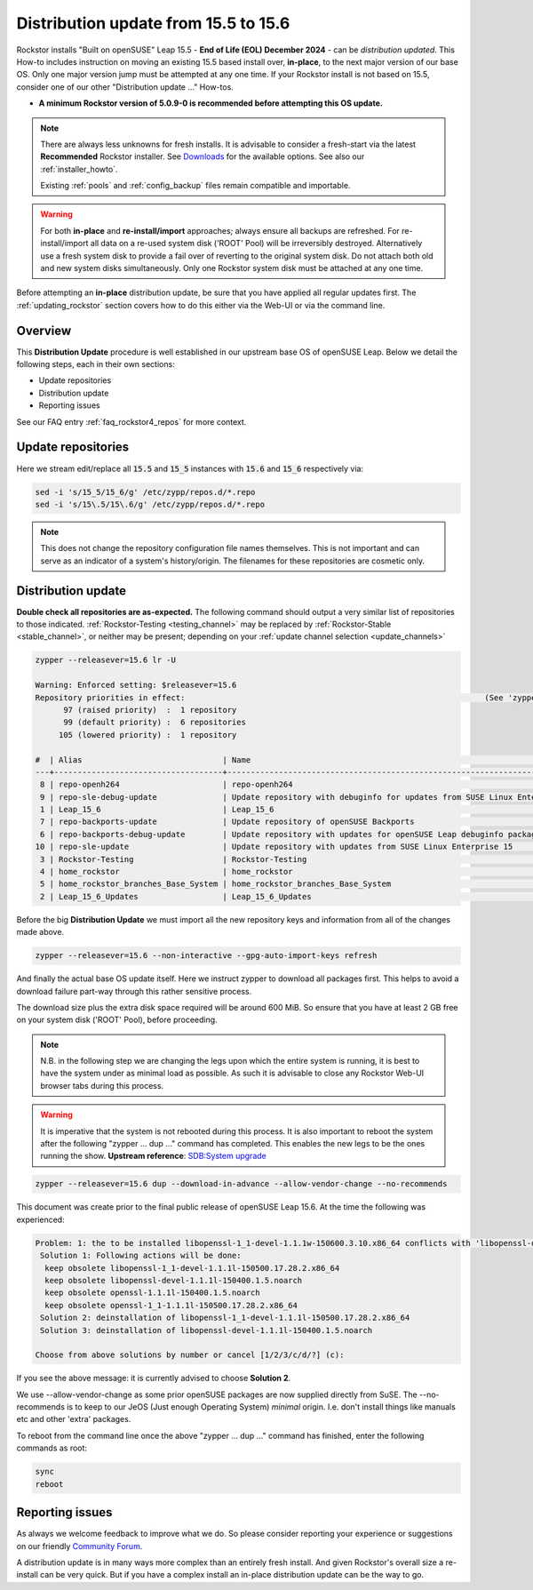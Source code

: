 .. _155_to_156:

Distribution update from 15.5 to 15.6
=====================================

Rockstor installs "Built on openSUSE" Leap 15.5 - **End of Life (EOL) December 2024** - can be *distribution updated*.
This How-to includes instruction on moving an existing 15.5 based install over, **in-place**,
to the next major version of our base OS.
Only one major version jump must be attempted at any one time.
If your Rockstor install is not based on 15.5, consider one of our other "Distribution update ..." How-tos.

- **A minimum Rockstor version of 5.0.9-0 is recommended before attempting this OS update.**

.. note::

    There are always less unknowns for fresh installs.
    It is advisable to consider a fresh-start via the latest **Recommended** Rockstor installer.
    See `Downloads <https://rockstor.com/dls.html>`_ for the available options.
    See also our :ref:`installer_howto`.

    Existing :ref:`pools` and :ref:`config_backup` files remain compatible and importable.

.. warning::

    For both **in-place** and **re-install/import** approaches; always ensure all backups are refreshed.
    For re-install/import all data on a re-used system disk ('ROOT' Pool) will be irreversibly destroyed.
    Alternatively use a fresh system disk to provide a fail over of reverting to the original system disk.
    Do not attach both old and new system disks simultaneously.
    Only one Rockstor system disk must be attached at any one time.

Before attempting an **in-place** distribution update, be sure that you have applied all regular updates first.
The :ref:`updating_rockstor` section covers how to do this either via the Web-UI or via the command line.

.. _155_156-overview:

Overview
--------

This **Distribution Update** procedure is well established in our upstream base OS of openSUSE Leap.
Below we detail the following steps, each in their own sections:

- Update repositories
- Distribution update
- Reporting issues

See our FAQ entry :ref:`faq_rockstor4_repos` for more context.

.. _155_156-update_repos:

Update repositories
-------------------

Here we stream edit/replace all :code:`15.5` and :code:`15_5` instances with :code:`15.6` and :code:`15_6` respectively via:

.. code-block:: console

    sed -i 's/15_5/15_6/g' /etc/zypp/repos.d/*.repo
    sed -i 's/15\.5/15\.6/g' /etc/zypp/repos.d/*.repo

.. note::

    This does not change the repository configuration file names themselves.
    This is not important and can serve as an indicator of a system's history/origin.
    The filenames for these repositories are cosmetic only.

.. _155_156-distro-update:

Distribution update
-------------------

**Double check all repositories are as-expected.**
The following command should output a very similar list of repositories to those indicated.
:ref:`Rockstor-Testing <testing_channel>` may be replaced by :ref:`Rockstor-Stable <stable_channel>`, or neither may be present;
depending on your :ref:`update channel selection <update_channels>`

.. code-block:: console

    zypper --releasever=15.6 lr -U

    Warning: Enforced setting: $releasever=15.6
    Repository priorities in effect:                                                                (See 'zypper lr -P' for details)
          97 (raised priority)  :  1 repository
          99 (default priority) :  6 repositories
         105 (lowered priority) :  1 repository

    #  | Alias                              | Name                                                                                        | Enabled | GPG Check | Refresh | URI
    ---+------------------------------------+---------------------------------------------------------------------------------------------+---------+-----------+---------+----------------------------------------------------------------------------------------
     8 | repo-openh264                      | repo-openh264                                                                               | Yes     | (r ) Yes  | Yes     | http://codecs.opensuse.org/openh264/openSUSE_Leap
     9 | repo-sle-debug-update              | Update repository with debuginfo for updates from SUSE Linux Enterprise 15                  | No      | ----      | ----    | http://download.opensuse.org/debug/update/leap/15.6/sle/
     1 | Leap_15_6                          | Leap_15_6                                                                                   | Yes     | ( p) Yes  | Yes     | http://download.opensuse.org/distribution/leap/15.6/repo/oss/
     7 | repo-backports-update              | Update repository of openSUSE Backports                                                     | Yes     | (r ) Yes  | Yes     | http://download.opensuse.org/update/leap/15.6/backports/
     6 | repo-backports-debug-update        | Update repository with updates for openSUSE Leap debuginfo packages from openSUSE Backports | No      | ----      | ----    | http://download.opensuse.org/update/leap/15.6/backports_debug/
    10 | repo-sle-update                    | Update repository with updates from SUSE Linux Enterprise 15                                | Yes     | (r ) Yes  | Yes     | http://download.opensuse.org/update/leap/15.6/sle/
     3 | Rockstor-Testing                   | Rockstor-Testing                                                                            | Yes     | (r ) Yes  | Yes     | http://updates.rockstor.com:8999/rockstor-testing/leap/15.6
     4 | home_rockstor                      | home_rockstor                                                                               | Yes     | (r ) Yes  | Yes     | https://download.opensuse.org/repositories/home:/rockstor/15.6/
     5 | home_rockstor_branches_Base_System | home_rockstor_branches_Base_System                                                          | Yes     | (r ) Yes  | Yes     | https://download.opensuse.org/repositories/home:/rockstor:/branches:/Base:/System/15.6/
     2 | Leap_15_6_Updates                  | Leap_15_6_Updates                                                                           | Yes     | ( p) Yes  | Yes     | https://download.opensuse.org/update/leap/15.6/oss/

Before the big **Distribution Update**
we must import all the new repository keys and information from all of the changes made above.

.. code-block:: console

    zypper --releasever=15.6 --non-interactive --gpg-auto-import-keys refresh

And finally the actual base OS update itself.
Here we instruct zypper to download all packages first.
This helps to avoid a download failure part-way through this rather sensitive process.

The download size plus the extra disk space required will be around 600 MiB.
So ensure that you have at least 2 GB free on your system disk ('ROOT' Pool), before proceeding.

.. note::

    N.B. in the following step we are changing the legs upon which the entire system is running,
    it is best to have the system under as minimal load as possible.
    As such it is advisable to close any Rockstor Web-UI browser tabs during this process.

.. warning::

    It is imperative that the system is not rebooted during this process.
    It is also important to reboot the system after the following
    "zypper ... dup ..." command has completed.
    This enables the new legs to be the ones running the show.
    **Upstream reference**:
    `SDB:System upgrade <https://en.opensuse.org/SDB:System_upgrade>`_

.. code-block:: console

    zypper --releasever=15.6 dup --download-in-advance --allow-vendor-change --no-recommends

This document was create prior to the final public release of openSUSE Leap 15.6.
At the time the following was experienced:

.. code-block:: console

    Problem: 1: the to be installed libopenssl-1_1-devel-1.1.1w-150600.3.10.x86_64 conflicts with 'libopenssl-devel > 1.1.1w' provided by the to be installed libopenssl-devel-3.1.4-150600.2.1.noarch
     Solution 1: Following actions will be done:
      keep obsolete libopenssl-1_1-devel-1.1.1l-150500.17.28.2.x86_64
      keep obsolete libopenssl-devel-1.1.1l-150400.1.5.noarch
      keep obsolete openssl-1.1.1l-150400.1.5.noarch
      keep obsolete openssl-1_1-1.1.1l-150500.17.28.2.x86_64
     Solution 2: deinstallation of libopenssl-1_1-devel-1.1.1l-150500.17.28.2.x86_64
     Solution 3: deinstallation of libopenssl-devel-1.1.1l-150400.1.5.noarch

    Choose from above solutions by number or cancel [1/2/3/c/d/?] (c):

If you see the above message: it is currently advised to choose **Solution 2**.

We use --allow-vendor-change as some prior openSUSE packages are now supplied directly from SuSE.
The --no-recommends is to keep to our JeOS (Just enough Operating System) `minimal` origin.
I.e. don't install things like manuals etc and other 'extra' packages.



To reboot from the command line once the above "zypper ... dup ..." command has finished,
enter the following commands as root:

.. code-block::

    sync
    reboot

.. _155_156-report:

Reporting issues
----------------

As always we welcome feedback to improve what we do.
So please consider reporting your experience or suggestions on our friendly
`Community Forum <https://forum.rockstor.com/>`_.

A distribution update is in many ways more complex than an entirely fresh install.
And given Rockstor's overall size a re-install can be very quick.
But if you have a complex install an in-place distribution update can be the way to go.
